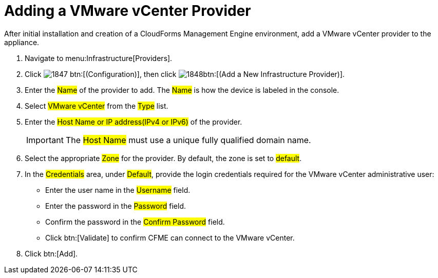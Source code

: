 = Adding a VMware vCenter Provider

After initial installation and creation of a CloudForms Management Engine environment, add a VMware vCenter provider to the appliance. 

. Navigate to menu:Infrastructure[Providers]. 
. Click  image:images/1847.png[] btn:[(Configuration)], then click  image:images/1848.png[]btn:[(Add a New Infrastructure Provider)]. 
. Enter the #Name# of the provider to add.
  The #Name# is how the device is labeled in the console. 
. Select #VMware vCenter# from the #Type# list. 
. Enter the #Host Name or IP address(IPv4 or IPv6)# of the provider. 
+
IMPORTANT: The #Host Name# must use a unique fully qualified domain name. 

. Select the appropriate #Zone# for the provider.
  By default, the zone is set to #default#. 
. In the #Credentials# area, under #Default#, provide the login credentials required for the VMware vCenter administrative user: 
+
* Enter the user name in the #Username# field. 
* Enter the password in the #Password# field. 
* Confirm the password in the #Confirm Password# field. 
* Click btn:[Validate] to confirm CFME can connect to the VMware vCenter. 

. Click btn:[Add]. 
